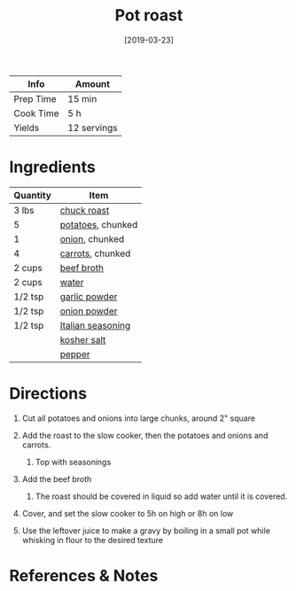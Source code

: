 #+TITLE: Pot roast

| Info      | Amount      |
|-----------+-------------|
| Prep Time | 15 min      |
| Cook Time | 5 h         |
| Yields    | 12 servings |
#+DATE: [2019-03-23]
#+LAST_MODIFIED:
#+FILETAGS: :recipe:slow:-cookerdinner:

* Ingredients

| Quantity | Item                                                        |
|----------+-------------------------------------------------------------|
| 3 lbs    | [[../_ingredients/chuck-roast.md][chuck roast]]             |
| 5        | [[../_ingredients/potato.md][potatoes]], chunked            |
| 1        | [[../_ingredients/onion.md][onion]], chunked                |
| 4        | [[../_ingredients/carrot.md][carrots]], chunked             |
| 2 cups   | [[../_ingredients/beef-broth.md][beef broth]]               |
| 2 cups   | [[../_ingredients/water.md][water]]                         |
| 1/2 tsp  | [[../_ingredients/garlic-powder.md][garlic powder]]         |
| 1/2 tsp  | [[../_ingredients/onion-powder.md][onion powder]]           |
| 1/2 tsp  | [[../_ingredients/italian-seasoning.md][Italian seasoning]] |
|          | [[../_ingredients/kosher-salt.md][kosher salt]]             |
|          | [[../_ingredients/pepper.md][pepper]]                       |

* Directions

1. Cut all potatoes and onions into large chunks, around 2" square
2. Add the roast to the slow cooker, then the potatoes and onions and carrots.

   1. Top with seasonings

3. Add the beef broth

   1. The roast should be covered in liquid so add water until it is covered.

4. Cover, and set the slow cooker to 5h on high or 8h on low
5. Use the leftover juice to make a gravy by boiling in a small pot while whisking in flour to the desired texture

* References & Notes
